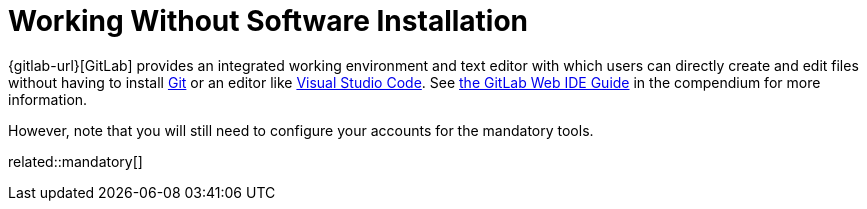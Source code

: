 = Working Without Software Installation
:description: Contains an overview over when and how working without any additional software installation is possible.
:keywords: installation,software,online,gitlab,recommended

{gitlab-url}[GitLab] provides an integrated working environment and text editor with which users can directly create and edit files without having to install xref:git.adoc[Git] or an editor like xref:vscode.adoc[Visual Studio Code].
See xref:compendium:gitlab/gitlab-ide-guide.adoc[the GitLab Web IDE Guide] in the compendium for more information.

However, note that you will still need to configure your accounts for the mandatory tools.

related::mandatory[]